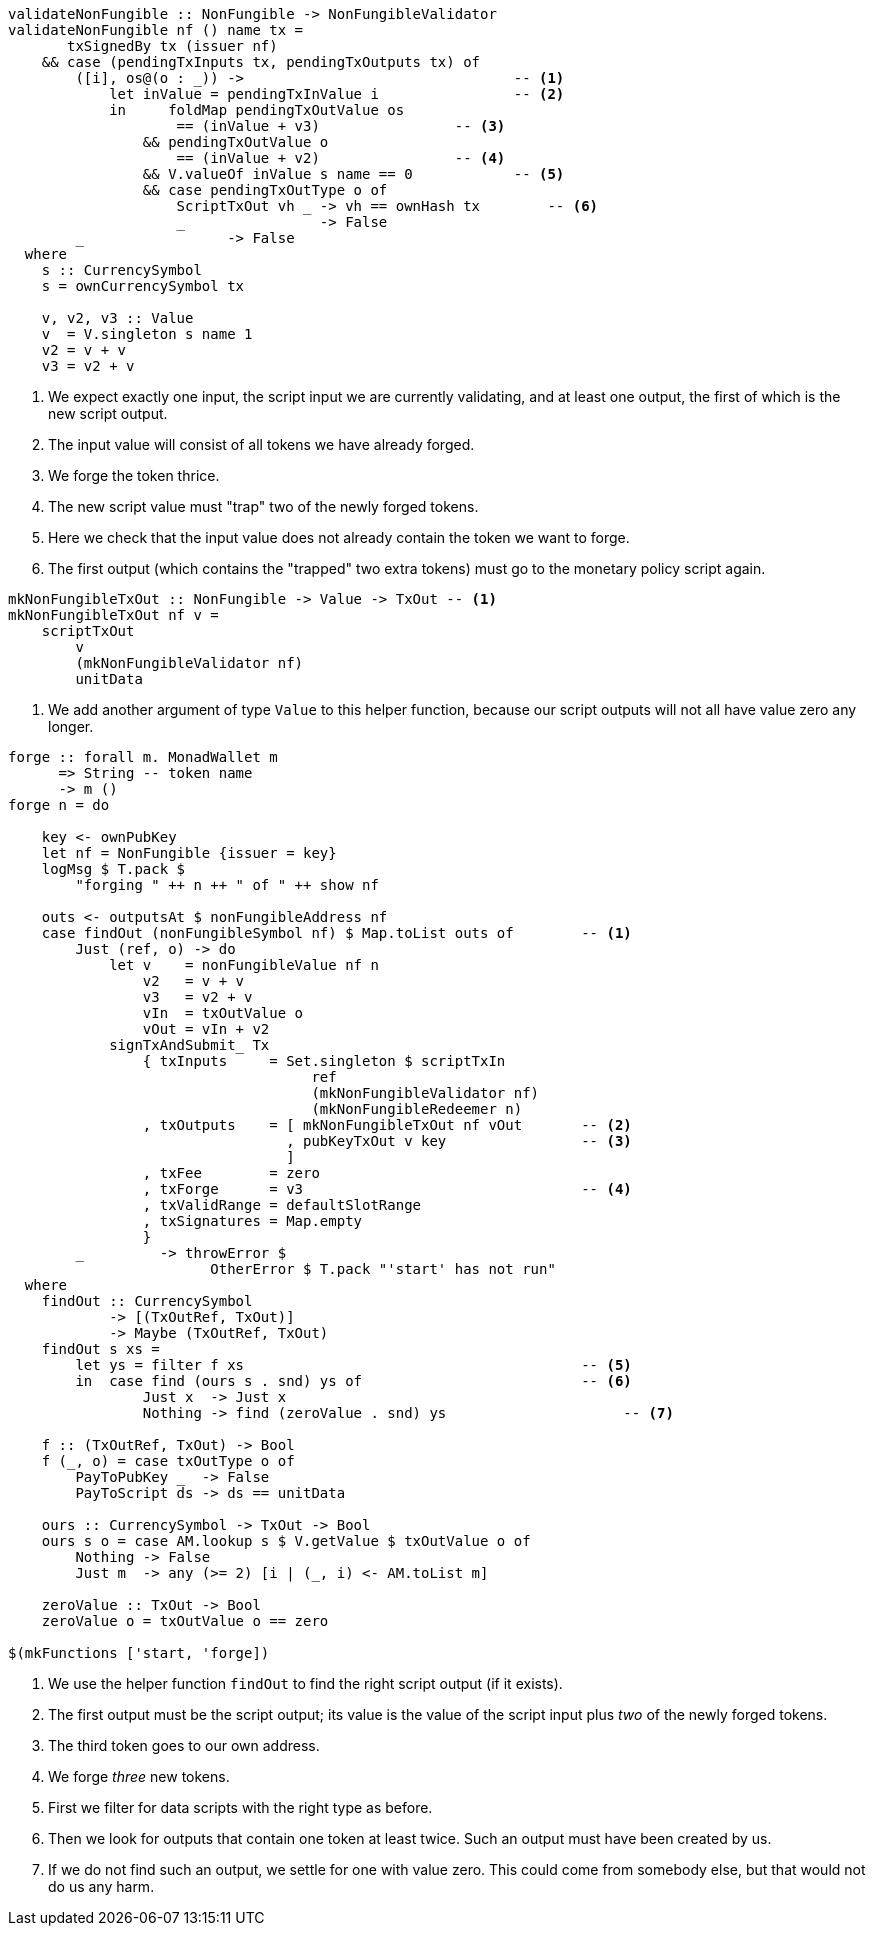 ////
[source,haskell]
----
{-# LANGUAGE DataKinds                       #-}
{-# LANGUAGE DeriveAnyClass                  #-}
{-# LANGUAGE NoImplicitPrelude               #-}
{-# LANGUAGE ScopedTypeVariables             #-}
{-# LANGUAGE TemplateHaskell                 #-}
{-# OPTIONS_GHC -fno-warn-missing-signatures #-}

module NonFungible.NonFungible6 where

import           Language.PlutusTx
import qualified Language.PlutusTx.AssocMap as AM
import           Language.PlutusTx.Prelude
import           Ledger
import           Ledger.Typed.Scripts       (wrapValidator)
import qualified Ledger.Ada                 as A
import qualified Ledger.Value               as V
import           Playground.Contract
import           Wallet

import           Control.Monad (void)
import           Control.Monad.Except       (MonadError (..))
import qualified Data.ByteString.Lazy.Char8 as C
import           Data.List                  (find)
import qualified Data.Map.Strict            as Map
import qualified Data.Set                   as Set
import qualified Data.Text                  as T

data NonFungible = NonFungible
    { issuer :: PubKey
    } deriving (Show, Generic, ToJSON, FromJSON, ToSchema)

makeLift ''NonFungible

type NonFungibleValidator =
       ()
    -> TokenName
    -> PendingTx
    -> Bool
----
////

[source,haskell]
----
validateNonFungible :: NonFungible -> NonFungibleValidator
validateNonFungible nf () name tx =
       txSignedBy tx (issuer nf)
    && case (pendingTxInputs tx, pendingTxOutputs tx) of
        ([i], os@(o : _)) ->                                -- <1>
            let inValue = pendingTxInValue i                -- <2>
            in     foldMap pendingTxOutValue os
                    == (inValue + v3)                -- <3>
                && pendingTxOutValue o
                    == (inValue + v2)                -- <4>
                && V.valueOf inValue s name == 0            -- <5>
                && case pendingTxOutType o of
                    ScriptTxOut vh _ -> vh == ownHash tx        -- <6>
                    _                -> False
        _                 -> False
  where
    s :: CurrencySymbol
    s = ownCurrencySymbol tx

    v, v2, v3 :: Value
    v  = V.singleton s name 1
    v2 = v + v
    v3 = v2 + v
----

<1> We expect exactly one input, the script input we are currently validating,
and at least one output, the first of which is the new script output.

<2> The input value will consist of all tokens we have already forged.

<3> We forge the token thrice.

<4> The new script value must "trap" two of the newly forged tokens.

<5> Here we check that the input value does not already contain the token we
want to forge.

<6> The first output (which contains the "trapped" two extra tokens) must go to the
monetary policy script again.

////
[source,haskell]
----
mkNonFungibleRedeemer :: String -> RedeemerScript
mkNonFungibleRedeemer name = RedeemerScript $ toData $ TokenName $ C.pack name

mkNonFungibleValidator :: NonFungible -> ValidatorScript
mkNonFungibleValidator = mkValidatorScript
                       . applyCode $$(compile [|| \nf -> wrapValidator (validateNonFungible nf) ||])
                       . liftCode

nonFungibleAddress :: NonFungible -> Address
nonFungibleAddress = scriptAddress . mkNonFungibleValidator

nonFungibleSymbol :: NonFungible -> CurrencySymbol
nonFungibleSymbol nf = scriptCurrencySymbol $ mkNonFungibleValidator nf

nonFungibleValue :: NonFungible -> String -> Value
nonFungibleValue nf name = V.singleton
    (nonFungibleSymbol nf)
    (TokenName $ C.pack name)
    1
----
////

[source,haskell]
----
mkNonFungibleTxOut :: NonFungible -> Value -> TxOut -- <1>
mkNonFungibleTxOut nf v =
    scriptTxOut
        v
        (mkNonFungibleValidator nf)
        unitData
----

<1> We add another argument of type `Value` to this helper function,
because our script outputs will not all have value zero any longer.

////
[source,haskell]
----
start :: MonadWallet m => m ()
start = do

    key <- ownPubKey
    let nf = NonFungible {issuer = key}
    logMsg $ T.pack $
        "starting " ++ show nf
    startWatching $ nonFungibleAddress nf

    void $ createTxAndSubmit
        defaultSlotRange
        Set.empty
        [mkNonFungibleTxOut nf zero]
----
////

[source,haskell,highlight='12-26,28-28,35-42,49-55']
----
forge :: forall m. MonadWallet m
      => String -- token name
      -> m ()
forge n = do

    key <- ownPubKey
    let nf = NonFungible {issuer = key}
    logMsg $ T.pack $
        "forging " ++ n ++ " of " ++ show nf

    outs <- outputsAt $ nonFungibleAddress nf
    case findOut (nonFungibleSymbol nf) $ Map.toList outs of        -- <1>
        Just (ref, o) -> do
            let v    = nonFungibleValue nf n
                v2   = v + v
                v3   = v2 + v
                vIn  = txOutValue o
                vOut = vIn + v2
            signTxAndSubmit_ Tx
                { txInputs     = Set.singleton $ scriptTxIn
                                    ref
                                    (mkNonFungibleValidator nf)
                                    (mkNonFungibleRedeemer n)
                , txOutputs    = [ mkNonFungibleTxOut nf vOut       -- <2>
                                 , pubKeyTxOut v key                -- <3>
                                 ]
                , txFee        = zero
                , txForge      = v3                                 -- <4>
                , txValidRange = defaultSlotRange
                , txSignatures = Map.empty
                }
        _         -> throwError $
                        OtherError $ T.pack "'start' has not run"
  where
    findOut :: CurrencySymbol
            -> [(TxOutRef, TxOut)]
            -> Maybe (TxOutRef, TxOut)
    findOut s xs =
        let ys = filter f xs                                        -- <5>
        in  case find (ours s . snd) ys of                          -- <6>
                Just x  -> Just x
                Nothing -> find (zeroValue . snd) ys                     -- <7>

    f :: (TxOutRef, TxOut) -> Bool
    f (_, o) = case txOutType o of
        PayToPubKey _  -> False
        PayToScript ds -> ds == unitData

    ours :: CurrencySymbol -> TxOut -> Bool
    ours s o = case AM.lookup s $ V.getValue $ txOutValue o of
        Nothing -> False
        Just m  -> any (>= 2) [i | (_, i) <- AM.toList m]

    zeroValue :: TxOut -> Bool
    zeroValue o = txOutValue o == zero

$(mkFunctions ['start, 'forge])
----

<1> We use the helper function `findOut` to find the right script output (if it exists).

<2> The first output must be the script output; its value is the value of the
script input plus _two_ of the newly forged tokens.

<3> The third token goes to our own address.

<4> We forge _three_ new tokens.

<5> First we filter for data scripts with the right type as before.

<6> Then we look for outputs that contain one token at least twice. Such an
output must have been created by us.

<7> If we do not find such an output, we settle for one with value zero. This
could come from somebody else, but that would not do us any harm.
